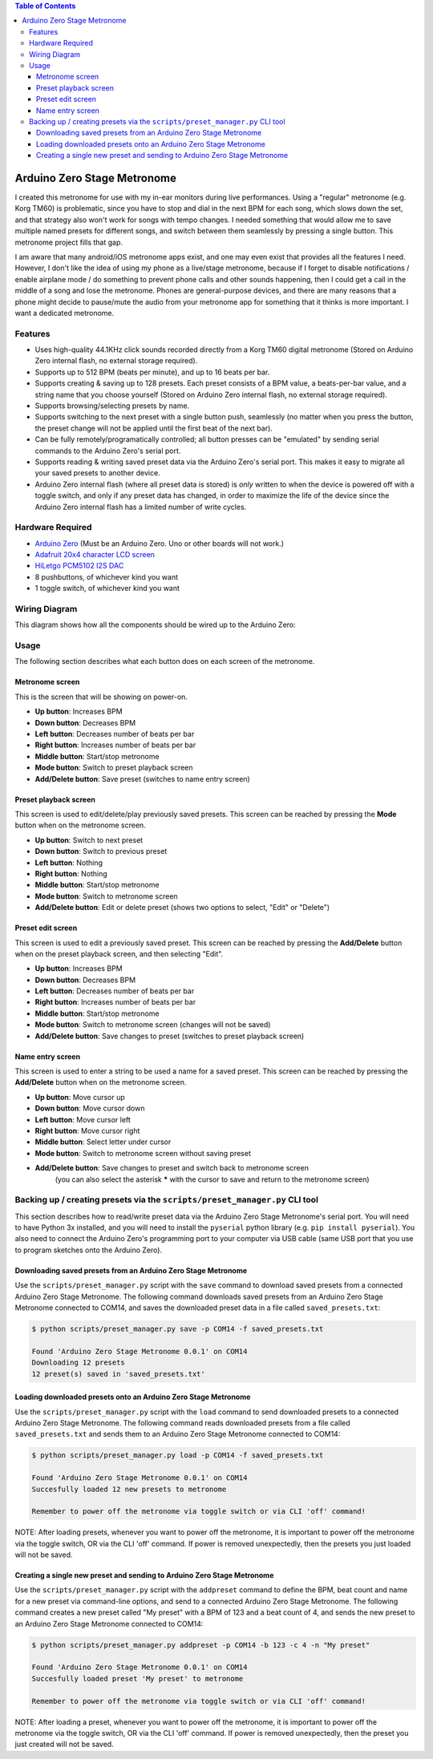 .. contents:: **Table of Contents**

Arduino Zero Stage Metronome
----------------------------

I created this metronome for use with my in-ear monitors during live performances.
Using a "regular" metronome (e.g. Korg TM60) is problematic, since you have to
stop and dial in the next BPM for each song, which slows down the set, and that
strategy also won't work for songs with tempo changes. I needed something that
would allow me to save multiple named presets for different songs, and switch
between them seamlessly by pressing a single button. This metronome project fills
that gap.

I am aware that many android/iOS metronome apps exist, and one may even exist that
provides all the features I need. However, I don't like the idea of using my phone
as a live/stage metronome, because if I forget to disable notifications / enable
airplane mode / do something to prevent phone calls and other sounds happening,
then I could get a call in the middle of a song and lose the metronome. Phones
are general-purpose devices, and there are many reasons that a phone might decide to
pause/mute the audio from your metronome app for something that it thinks is more
important. I want a dedicated metronome.

Features
========

* Uses high-quality 44.1KHz click sounds recorded directly from a Korg TM60 digital
  metronome (Stored on Arduino Zero internal flash, no external storage required).

* Supports up to 512 BPM (beats per minute), and up to 16 beats per bar.

* Supports creating & saving up to 128 presets. Each preset consists of a BPM
  value, a beats-per-bar value, and a string name that you choose yourself
  (Stored on Arduino Zero internal flash, no external storage required).

* Supports browsing/selecting presets by name.

* Supports switching to the next preset with a single button push, seamlessly
  (no matter when you press the button, the preset change will not be applied until
  the first beat of the next bar).

* Can be fully remotely/programatically controlled; all button presses can be "emulated"
  by sending serial commands to the Arduino Zero's serial port.

* Supports reading & writing saved preset data via the Arduino Zero's serial port.
  This makes it easy to migrate all your saved presets to another device.

* Arduino Zero internal flash (where all preset data is stored) is *only* written
  to when the device is powered off with a toggle switch, and only if any preset
  data has changed, in order to maximize the life of the device since the Arduino
  Zero internal flash has a limited number of write cycles.

Hardware Required
=================

* `Arduino Zero <https://store.arduino.cc/products/arduino-zero>`_ (Must be an Arduino Zero. Uno or other boards will not work.)
* `Adafruit 20x4 character LCD screen <https://www.adafruit.com/product/198>`_
* `HiLetgo PCM5102 I2S DAC <https://www.amazon.com/HiLetgo-Lossless-Digital-Converter-Raspberry/dp/B07Q9K5MT8>`_
* 8 pushbuttons, of whichever kind you want
* 1 toggle switch, of whichever kind you want

Wiring Diagram
==============

This diagram shows how all the components should be wired up to the Arduino Zero:

.. image:: images/wiring_diagram.drawio.png

Usage
=====

The following section describes what each button does on each screen of the metronome.

Metronome screen
################

This is the screen that will be showing on power-on.

.. image:: images/metronome_screen.drawio.png

* **Up button**: Increases BPM
* **Down button**: Decreases BPM
* **Left button**: Decreases number of beats per bar
* **Right button**: Increases number of beats per bar
* **Middle button**: Start/stop metronome
* **Mode button**: Switch to preset playback screen
* **Add/Delete button**: Save preset (switches to name entry screen)

Preset playback screen
######################

This screen is used to edit/delete/play previously saved presets. This screen can
be reached by pressing the **Mode** button when on the metronome screen.

.. image:: images/preset_playback_screen.drawio.png

* **Up button**: Switch to next preset
* **Down button**: Switch to previous preset
* **Left button**: Nothing
* **Right button**: Nothing
* **Middle button**: Start/stop metronome
* **Mode button**: Switch to metronome screen
* **Add/Delete button**: Edit or delete preset (shows two options to select, "Edit" or "Delete")

Preset edit screen
##################

This screen is used to edit a previously saved preset. This screen can be reached by
pressing the **Add/Delete** button when on the preset playback screen, and then selecting "Edit".

.. image:: images/preset_edit_screen.drawio.png

* **Up button**: Increases BPM
* **Down button**: Decreases BPM
* **Left button**: Decreases number of beats per bar
* **Right button**: Increases number of beats per bar
* **Middle button**: Start/stop metronome
* **Mode button**: Switch to metronome screen (changes will not be saved)
* **Add/Delete button**: Save changes to preset (switches to preset playback screen)

Name entry screen
#################

This screen is used to enter a string to be used a name for a saved preset. This screen
can be reached by pressing the **Add/Delete** button when on the metronome screen.

.. image:: images/name_entry_screen.drawio.png

* **Up button**: Move cursor up
* **Down button**: Move cursor down
* **Left button**: Move cursor left
* **Right button**: Move cursor right
* **Middle button**: Select letter under cursor
* **Mode button**: Switch to metronome screen without saving preset
* **Add/Delete button**: Save changes to preset and switch back to metronome screen
                         (you can also select the asterisk **\*** with the cursor
                         to save and return to the metronome screen)

Backing up / creating presets via the ``scripts/preset_manager.py`` CLI tool
============================================================================

This section describes how to read/write preset data via the Arduino Zero Stage Metronome's
serial port. You will need to have Python 3x installed, and you will need to install
the ``pyserial`` python library (e.g. ``pip install pyserial``). You also need to connect
the Arduino Zero's programming port to your computer via USB cable (same USB port that you
use to program sketches onto the Arduino Zero).

Downloading saved presets from an Arduino Zero Stage Metronome
##############################################################

Use the ``scripts/preset_manager.py`` script with the ``save`` command to download saved
presets from a connected Arduino Zero Stage Metronome. The following command downloads saved
presets from an Arduino Zero Stage Metronome connected to COM14, and saves the downloaded
preset data in a file called ``saved_presets.txt``:

.. code::

    $ python scripts/preset_manager.py save -p COM14 -f saved_presets.txt

    Found 'Arduino Zero Stage Metronome 0.0.1' on COM14
    Downloading 12 presets
    12 preset(s) saved in 'saved_presets.txt'

Loading downloaded presets onto an Arduino Zero Stage Metronome
###############################################################

Use the ``scripts/preset_manager.py`` script with the ``load`` command to send downloaded
presets to a connected Arduino Zero Stage Metronome. The following command reads downloaded
presets from a file called ``saved_presets.txt`` and sends them to an Arduino Zero
Stage Metronome connected to COM14:

.. code::

    $ python scripts/preset_manager.py load -p COM14 -f saved_presets.txt

    Found 'Arduino Zero Stage Metronome 0.0.1' on COM14
    Succesfully loaded 12 new presets to metronome

    Remember to power off the metronome via toggle switch or via CLI 'off' command!

NOTE: After loading presets, whenever you want to power off the metronome, it is important
to power off the metronome via the toggle switch, OR via the CLI 'off' command. If power is
removed unexpectedly, then the presets you just loaded will not be saved.

Creating a single new preset and sending to Arduino Zero Stage Metronome
########################################################################

Use the ``scripts/preset_manager.py`` script with the ``addpreset`` command to define
the BPM, beat count and name for a new preset via command-line options, and send to
a connected Arduino Zero Stage Metronome. The following command creates a new preset called
"My preset" with a BPM of 123 and a beat count of 4, and sends the new preset to an
Arduino Zero Stage Metronome connected to COM14:

.. code::

    $ python scripts/preset_manager.py addpreset -p COM14 -b 123 -c 4 -n "My preset"

    Found 'Arduino Zero Stage Metronome 0.0.1' on COM14
    Succesfully loaded preset 'My preset' to metronome

    Remember to power off the metronome via toggle switch or via CLI 'off' command!

NOTE: After loading a preset, whenever you want to power off the metronome, it is important
to power off the metronome via the toggle switch, OR via the CLI 'off' command. If power is
removed unexpectedly, then the preset you just created will not be saved.

